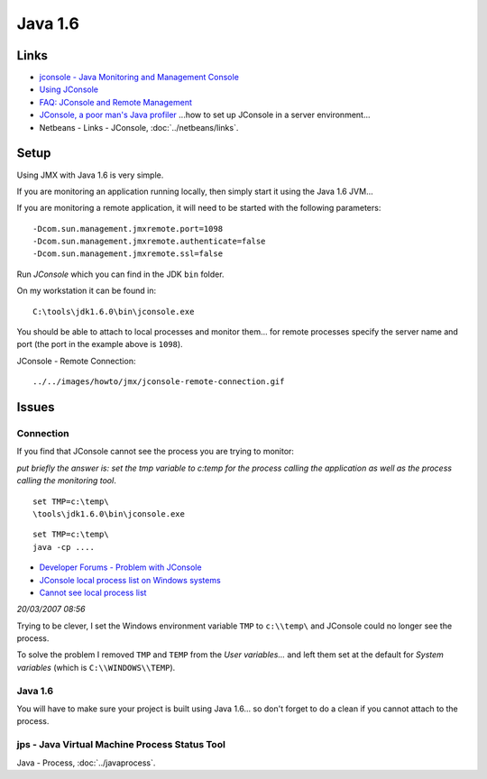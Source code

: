 Java 1.6
********

Links
=====

- `jconsole - Java Monitoring and Management Console`_
- `Using JConsole`_
- `FAQ: JConsole and Remote Management`_
- `JConsole, a poor man's Java profiler`_
  ...how to set up JConsole in a server environment...
- Netbeans - Links - JConsole, :doc:`../netbeans/links`.

Setup
=====

Using JMX with Java 1.6 is very simple.

If you are monitoring an application running locally, then simply start it
using the Java 1.6 JVM...

If you are monitoring a remote application, it will need to be started with the
following parameters:

::

  -Dcom.sun.management.jmxremote.port=1098
  -Dcom.sun.management.jmxremote.authenticate=false
  -Dcom.sun.management.jmxremote.ssl=false

Run *JConsole* which you can find in the JDK ``bin`` folder.

On my workstation it can be found in:

::

  C:\tools\jdk1.6.0\bin\jconsole.exe

You should be able to attach to local processes and monitor them... for remote
processes specify the server name and port (the port in the example above is
``1098``).

JConsole - Remote Connection:

::

  ../../images/howto/jmx/jconsole-remote-connection.gif

Issues
======

Connection
----------

If you find that JConsole cannot see the process you are trying to monitor:

*put briefly the answer is: set the tmp variable to c:\temp for the process
calling the application as well as the process calling the monitoring tool*.

::

  set TMP=c:\temp\
  \tools\jdk1.6.0\bin\jconsole.exe

::

  set TMP=c:\temp\
  java -cp ....

- `Developer Forums - Problem with JConsole`_
- `JConsole local process list on Windows systems`_
- `Cannot see local process list`_

*20/03/2007 08:56*

Trying to be clever, I set the Windows environment variable ``TMP`` to
``c:\\temp\`` and JConsole could no longer see the process.

To solve the problem I removed ``TMP`` and ``TEMP`` from the
*User variables...* and left them set at the default for *System variables*
(which is ``C:\\WINDOWS\\TEMP``).

Java 1.6
--------

You will have to make sure your project is built using Java 1.6... so don't
forget to do a clean if you cannot attach to the process.

jps - Java Virtual Machine Process Status Tool
----------------------------------------------

Java - Process, :doc:`../javaprocess`.



.. _`jconsole - Java Monitoring and Management Console`: http://java.sun.com/javase/6/docs/technotes/tools/share/jconsole.html
.. _`Using JConsole`: http://java.sun.com/javase/6/docs/technotes/guides/management/jconsole.html
.. _`FAQ: JConsole and Remote Management`: http://java.sun.com/javase/6/docs/technotes/guides/management/faq.html
.. _`JConsole, a poor man's Java profiler`: http://blogs.boxysystems.com/2007/7/20/jconsole-a-poor-man-s-java-profiler
.. _`Developer Forums - Problem with JConsole`: http://forum.java.sun.com/thread.jspa?forumID=17&threadID=730397
.. _`JConsole local process list on Windows systems`: http://blogs.sun.com/lmalventosa/entry/jconsole_local_process_list_on
.. _`Cannot see local process list`: http://forums.sun.com/thread.jspa?threadID=5133218

